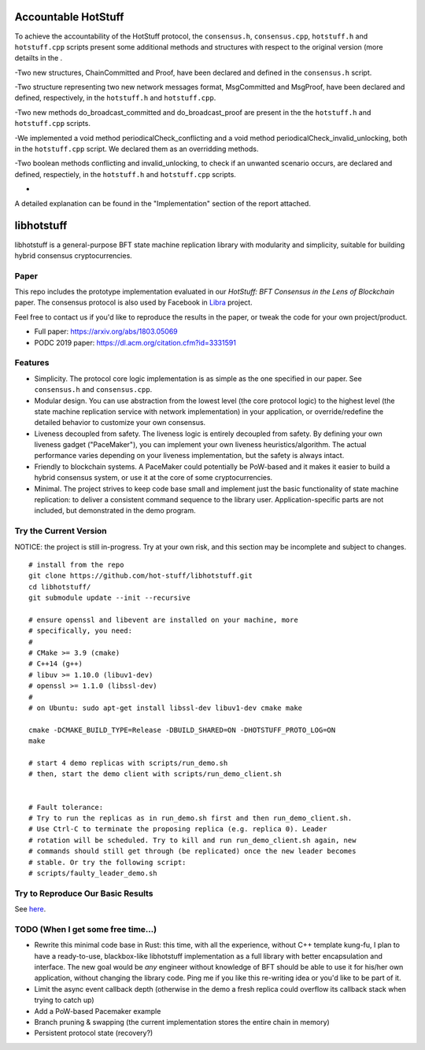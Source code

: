 
Accountable HotStuff
--------------------
To achieve the accountability of the HotStuff protocol, the ``consensus.h``, ``consensus.cpp``, ``hotstuff.h`` and ``hotstuff.cpp`` scripts present some additional methods and structures with respect to the original version (more detailts in the . 

-Two new structures, ChainCommitted and Proof, have been declared and defined in the ``consensus.h`` script.

-Two structure representing two new network messages format, MsgCommitted and MsgProof, have been declared and defined, respectively, in the ``hotstuff.h`` and ``hotstuff.cpp``.

-Two new methods do_broadcast_committed and do_broadcast_proof are present in the the ``hotstuff.h`` and ``hotstuff.cpp`` scripts.

-We implemented a void method periodicalCheck_conflicting and a void method periodicalCheck_invalid_unlocking, both in the ``hotstuff.cpp`` script. We declared them as an overridding methods. 

-Two boolean methods conflicting and invalid_unlocking, to check if an unwanted scenario occurs, are declared and defined, respectiely, in the ``hotstuff.h`` and ``hotstuff.cpp`` scripts.

-


A detailed explanation can be found in the "Implementation" section of the report attached. 




libhotstuff
-----------

libhotstuff is a general-purpose BFT state machine replication library with
modularity and simplicity, suitable for building hybrid consensus
cryptocurrencies.

Paper
=====

This repo includes the prototype implementation evaluated in our *HotStuff: BFT
Consensus in the Lens of Blockchain* paper. The consensus protocol is also used
by Facebook in Libra_ project.

Feel free to contact us if you'd like to reproduce the results in the paper, or
tweak the code for your own project/product.

- Full paper: https://arxiv.org/abs/1803.05069
- PODC 2019 paper: https://dl.acm.org/citation.cfm?id=3331591

.. _Libra: https://github.com/libra

Features
========

- Simplicity. The protocol core logic implementation is as simple as the one
  specified in our paper. See ``consensus.h`` and ``consensus.cpp``.

- Modular design. You can use abstraction from the lowest level (the core
  protocol logic) to the highest level (the state machine replication service
  with network implementation) in your application, or override/redefine the
  detailed behavior to customize your own consensus.

- Liveness decoupled from safety. The liveness logic is entirely decoupled from
  safety. By defining your own liveness gadget ("PaceMaker"), you can implement
  your own liveness heuristics/algorithm.  The actual performance varies
  depending on your liveness implementation, but the safety is always intact.

- Friendly to blockchain systems. A PaceMaker could potentially be PoW-based and
  it makes it easier to build a hybrid consensus system, or use it at the core of
  some cryptocurrencies.

- Minimal. The project strives to keep code base small and implement just the
  basic functionality of state machine replication: to deliver a consistent
  command sequence to the library user. Application-specific parts are not
  included, but demonstrated in the demo program.

Try the Current Version
=======================

NOTICE: the project is still in-progress. Try at your own risk, and this
section may be incomplete and subject to changes.

::

    # install from the repo
    git clone https://github.com/hot-stuff/libhotstuff.git
    cd libhotstuff/
    git submodule update --init --recursive

    # ensure openssl and libevent are installed on your machine, more
    # specifically, you need:
    #
    # CMake >= 3.9 (cmake)
    # C++14 (g++)
    # libuv >= 1.10.0 (libuv1-dev)
    # openssl >= 1.1.0 (libssl-dev)
    #
    # on Ubuntu: sudo apt-get install libssl-dev libuv1-dev cmake make

    cmake -DCMAKE_BUILD_TYPE=Release -DBUILD_SHARED=ON -DHOTSTUFF_PROTO_LOG=ON
    make

    # start 4 demo replicas with scripts/run_demo.sh
    # then, start the demo client with scripts/run_demo_client.sh


    # Fault tolerance:
    # Try to run the replicas as in run_demo.sh first and then run_demo_client.sh.
    # Use Ctrl-C to terminate the proposing replica (e.g. replica 0). Leader
    # rotation will be scheduled. Try to kill and run run_demo_client.sh again, new
    # commands should still get through (be replicated) once the new leader becomes
    # stable. Or try the following script:
    # scripts/faulty_leader_demo.sh

Try to Reproduce Our Basic Results
==================================

See here_.

TODO (When I get some free time...)
===================================

- Rewrite this minimal code base in Rust: this time, with all the experience,
  without C++ template kung-fu, I plan to have a ready-to-use, blackbox-like
  libhotstuff implementation as a full library with better encapsulation and
  interface. The new goal would be *any* engineer without knowledge of BFT
  should be able to use it for his/her own application, without changing the
  library code.  Ping me if you like this re-writing idea or you'd like to
  be part of it.

- Limit the async event callback depth (otherwise in the demo a fresh replica
  could overflow its callback stack when trying to catch up)
- Add a PoW-based Pacemaker example
- Branch pruning & swapping (the current implementation stores the entire chain in memory)
- Persistent protocol state (recovery?)

.. _here: https://github.com/hot-stuff/libhotstuff/tree/master/scripts/deploy
